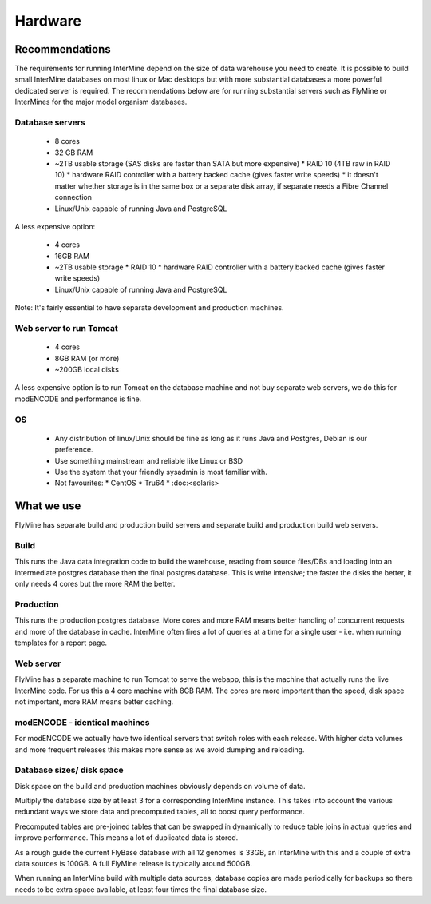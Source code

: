 Hardware
===================

Recommendations 
----------------------

The requirements for running InterMine depend on the size of data warehouse you need to create. It is possible to build small InterMine databases on most linux or Mac desktops but with more substantial databases a more powerful dedicated server is required. The recommendations below are for running substantial servers such as FlyMine or InterMines for the major model organism databases.

Database servers 
~~~~~~~~~~~~~~~~

 * 8 cores
 * 32 GB RAM
 * ~2TB usable storage (SAS disks are faster than SATA but more expensive)
   * RAID 10 (4TB raw in RAID 10)
   * hardware RAID controller with a battery backed cache (gives faster write speeds)
   * it doesn't matter whether storage is in the same box or a separate disk array, if separate needs a Fibre Channel connection 
 * Linux/Unix capable of running Java and PostgreSQL 

A less expensive option:

 * 4 cores
 * 16GB RAM
 * ~2TB usable storage
   *  RAID 10
   *  hardware RAID controller with a battery backed cache (gives faster write speeds) 
 * Linux/Unix capable of running Java and PostgreSQL 

Note:  It's fairly essential to have separate development and production machines.

Web server to run Tomcat
~~~~~~~~~~~~~~~~~~~~~~~~

 * 4 cores
 * 8GB RAM (or more)
 * ~200GB local disks 

A less expensive option is to run Tomcat on the database machine and not buy separate web servers, we do this for modENCODE and performance is fine.

OS
~~~

 * Any distribution of linux/Unix should be fine as long as it runs Java and Postgres, Debian is our preference. 
 * Use something mainstream and reliable like Linux or BSD
 * Use the system that your friendly sysadmin is most familiar with.
 * Not favourites:
   * CentOS
   * Tru64
   * :doc:<solaris>


What we use
--------------------

FlyMine has separate build and production build servers and separate build and production build web servers.

Build
~~~~~~

This runs the Java data integration code to build the warehouse, reading from source files/DBs and loading into an intermediate postgres database then the final postgres database.  This is write intensive; the faster the disks the better, it only needs 4 cores but the more RAM the better.

Production
~~~~~~~~~~
This runs the production postgres database.  More cores and more RAM means better handling of concurrent requests and more of the database in cache.  InterMine often fires a lot of queries at a time for a single user - i.e. when running templates for a report page.

Web server
~~~~~~~~~~
FlyMine has a separate machine to run Tomcat to serve the webapp, this is the machine that actually runs the live InterMine code.  For us this a 4 core machine with 8GB RAM.  The cores are more important than the speed, disk space not important, more RAM means better caching.

modENCODE - identical machines
~~~~~~~~~~~~~~~~~~~~~~~~~~~~~~

For modENCODE we actually have two identical servers that switch roles with each release.  With higher data volumes and more frequent releases this makes more sense as we avoid dumping and reloading.

Database sizes/ disk space
~~~~~~~~~~~~~~~~~~~~~~~~~~

Disk space on the build and production machines obviously depends on volume of data. 

Multiply the database size by at least 3 for a corresponding InterMine instance.  This takes into account the various redundant ways we store data and precomputed tables, all to boost query performance.

Precomputed tables are pre-joined tables that can be swapped in dynamically to reduce table joins in actual queries and improve performance.  This means a lot of duplicated data is stored.

As a rough guide the current FlyBase database with all 12 genomes is 33GB, an InterMine with this and a couple of extra data sources is 100GB.  A full FlyMine release is typically around 500GB.

When running an InterMine build with multiple data sources, database copies are made periodically for backups so there needs to be extra space available, at least four times the final database size.

